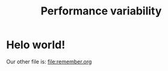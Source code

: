 # -*- coding: utf-8 -*-
#+TITLE: Performance variability
#+LANGUAGE: EN
#+STARTUP: overview indent inlineimages logdrawer hidestars
#+HTML_HEAD: <link rel="stylesheet" title="Standard" href="css/stylesheet.css" type="text/css" />

* Helo world!
Our other file is: [[file:remember.org]]
